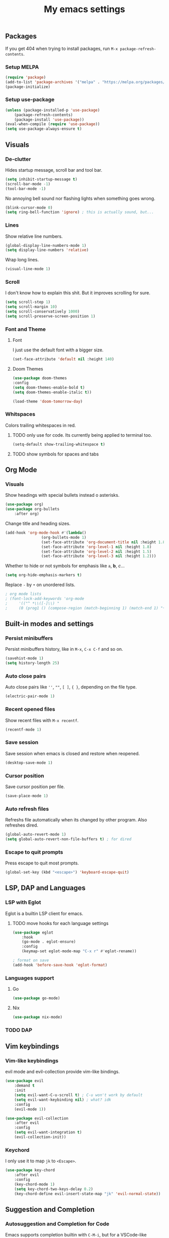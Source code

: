 #+title: My emacs settings
#+property: header-args:emacs-lisp :tangle ~/.emacs.d/init.el

** Packages

If you get 404 when trying to install packages, run ~M-x package-refresh-contents~.

*** Setup MELPA

#+begin_src emacs-lisp
(require 'package)
(add-to-list 'package-archives '("melpa" . "https://melpa.org/packages/") t)
(package-initialize)
#+end_src

*** Setup use-package

#+begin_src emacs-lisp
(unless (package-installed-p 'use-package)
    (package-refresh-contents)
    (package-install 'use-package))
(eval-when-compile (require 'use-package))
(setq use-package-always-ensure t)
#+end_src


** Visuals

*** De-clutter

Hides startup message, scroll bar and tool bar.
#+begin_src emacs-lisp
(setq inhibit-startup-message t)
(scroll-bar-mode -1)
(tool-bar-mode -1)
#+end_src

No annoying bell sound nor flashing lights when something goes wrong.
#+begin_src emacs-lisp
(blink-cursor-mode 0)
(setq ring-bell-function 'ignore) ; this is actually sound, but...
#+end_src

*** Lines

Show relative line numbers.
#+begin_src emacs-lisp
(global-display-line-numbers-mode 1)
(setq display-line-numbers 'relative)
#+end_src

Wrap long lines.
#+begin_src emacs-lisp
(visual-line-mode 1)
#+end_src

*** Scroll

I don't know how to explain this shit.
But it improves scrolling for sure.

#+begin_src emacs-lisp
(setq scroll-step 1)
(setq scroll-margin 10)
(setq scroll-conservatively 1000)
(setq scroll-preserve-screen-position 1)
#+end_src

*** Font and Theme

**** Font

I just use the default font with a bigger size.
#+begin_src emacs-lisp
(set-face-attribute 'default nil :height 140)
#+end_src

**** Doom Themes

#+begin_src emacs-lisp
  (use-package doom-themes
  :config
  (setq doom-themes-enable-bold t)
  (setq doom-themes-enable-italic t))
#+end_src

#+begin_src emacs-lisp
(load-theme 'doom-tomorrow-day)
#+end_src

*** Whitspaces

Colors trailing whitespaces in red.
**** TODO only use for code. Its currently being applied to terminal too.
#+begin_src emacs-lisp
(setq-default show-trailing-whitespace t)
#+end_src

**** TODO show symbols for spaces and tabs


** Org Mode

*** Visuals

Show headings with special bullets instead o asterisks.

#+begin_src emacs-lisp
(use-package org)
(use-package org-bullets
    :after org)
#+end_src

Change title and heading sizes.

#+begin_src emacs-lisp
(add-hook 'org-mode-hook #'(lambda()
			    (org-bullets-mode 1)
			    (set-face-attribute 'org-document-title nil :height 1.8)
			    (set-face-attribute 'org-level-1 nil :height 1.8)
			    (set-face-attribute 'org-level-2 nil :height 1.5)
			    (set-face-attribute 'org-level-3 nil :height 1.2)))
#+end_src

Whether to hide or not symbols for emphasis like ~a~, *b*, /c/...

#+begin_src emacs-lisp
(setq org-hide-emphasis-markers t)
#+end_src

Replace ~-~ by ~•~ on unordered lists.

#+begin_src emacs-lisp
; org mode lists
; (font-lock-add-keywords 'org-mode
;     '(("^ *\\([-]\\) "
;     (0 (prog1 () (compose-region (match-beginning 1) (match-end 1) "•"))))))
#+end_src

** Built-in modes and settings

*** Persist minibuffers

Persist minibuffers history, like in ~M-x~, ~C-x C-f~ and so on.

#+begin_src emacs-lisp
(savehist-mode 1)
(setq history-length 25)
#+end_src

*** Auto close pairs

Auto close pairs like ~''~, ~""~, ~[ ]~, ~{ }~, depending on the file type.

#+begin_src emacs-lisp
(electric-pair-mode 1)
#+end_src

*** Recent opened files

Show recent files with ~M-x recentf~.

#+begin_src emacs-lisp
(recentf-mode 1)
#+end_src

*** Save session

Save session when emacs is closed and restore when reopened.

#+begin_src emacs-lisp
(desktop-save-mode 1)
#+end_src

*** Cursor position

Save cursor position per file.

#+begin_src emacs-lisp
(save-place-mode 1)
#+end_src

*** Auto refresh files

Refreshs file automatically when its changed by other program. Also refreshes dired.

#+begin_src emacs-lisp
(global-auto-revert-mode 1)
(setq global-auto-revert-non-file-buffers t) ; for dired
#+end_src

*** Escape to quit prompts

Press escape to quit most prompts.

#+begin_src emacs-lisp
(global-set-key (kbd "<escape>") 'keyboard-escape-quit)
#+end_src

** LSP, DAP and Languages

*** LSP with Eglot

Eglot is a builtin LSP client for emacs.

**** TODO move hooks for each language settings

#+begin_src emacs-lisp
(use-package eglot
    :hook
    (go-mode . eglot-ensure)
    :config
    (keymap-set eglot-mode-map "C-x r" #'eglot-rename))

; format on save
(add-hook 'before-save-hook 'eglot-format)
#+end_src

*** Languages support

**** Go
#+begin_src emacs-lisp
(use-package go-mode)
#+end_src

**** Nix
#+begin_src emacs-lisp
(use-package nix-mode)
#+end_src

*** TODO DAP

** Vim keybindings

*** Vim-like keybindings

evil mode and evil-collection provide vim-like bindings.

#+begin_src emacs-lisp
(use-package evil
    :demand t
    :init
    (setq evil-want-C-u-scroll t) ; C-u won't work by default
    (setq evil-want-keybinding nil) ; what? idk
    :config
    (evil-mode 1))

(use-package evil-collection
    :after evil
    :config
    (setq evil-want-integration t)
    (evil-collection-init))
#+end_src

*** Keychord

I only use it to map ~jk~ to ~<Escape>~.

#+begin_src emacs-lisp
(use-package key-chord
    :after evil
    :config
    (key-chord-mode 1)
    (setq key-chord-two-keys-delay 0.2)
    (key-chord-define evil-insert-state-map "jk" 'evil-normal-state))
#+end_src

** Suggestion and Completion

*** Autosuggestion and Completion for Code

Emacs supports completion builtin with ~C-M-i~, but for a VSCode-like completion I use corfu.
You can still use ~C-M-i~ to launch corfu.

#+begin_src emacs-lisp
(use-package corfu
    :custom
    (corfu-auto t) ; automatically pops up as you type
    :init
    (global-corfu-mode))
#+end_src

*** Autosuggestion for keybindings

~whick-key~ suggests key combinations as you press them.

#+begin_src emacs-lisp
  (use-package which-key
      :config (which-key-mode))
#+end_src

** Git

*** Magit

#+begin_src emacs-lisp
(use-package magit)
#+end_src

*** Diff Highlight

#+begin_src emacs-lisp
  (use-package diff-hl
  :conf (diff-hl-mode 1))
#+end_src

** Directory Tree

*** NeoTree

#+begin_src emacs-lisp
(use-package neotree
    :config
    (global-set-key [f8] 'neotree-toggle))
#+end_src

** Misc. packages

*** Vertico

#+begin_src emacs-lisp
(use-package vertico
    :config
    (vertico-mode 1)
    (keymap-set vertico-map "C-j" #'vertico-next)
    (keymap-set vertico-map "C-k" #'vertico-previous))
#+end_src

*** Restart Emacs

#+begin_src emacs-lisp
(use-package restart-emacs)
#+end_src

